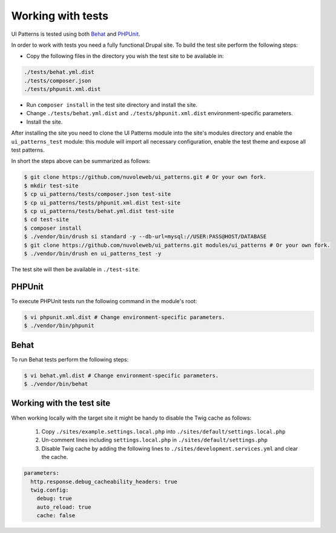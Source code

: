 Working with tests
==================

UI Patterns is tested using both `Behat <http://behat.org/en/latest/>`_ and `PHPUnit <https://phpunit.de/>`_.

In order to work with tests you need a fully functional Drupal site. To build the test site perform the following steps:

- Copy the following files in the directory you wish the test site to be available in:

.. code-block:: bash

   ./tests/behat.yml.dist
   ./tests/composer.json
   ./tests/phpunit.xml.dist

- Run ``composer install`` in the test site directory and install the site.
- Change ``./tests/behat.yml.dist`` and ``./tests/phpunit.xml.dist`` environment-specific parameters.
- Install the site.

After installing the site you need to clone the UI Patterns module into the site's modules directory and enable the
``ui_patterns_test`` module: this module will import all necessary configuration, enable the test theme and expose all
test patterns.

In short the steps above can be summarized as follows:

.. code-block:: bash

   $ git clone https://github.com/nuvoleweb/ui_patterns.git # Or your own fork.
   $ mkdir test-site
   $ cp ui_patterns/tests/composer.json test-site
   $ cp ui_patterns/tests/phpunit.xml.dist test-site
   $ cp ui_patterns/tests/behat.yml.dist test-site
   $ cd test-site
   $ composer install
   $ ./vendor/bin/drush si standard -y --db-url=mysql://USER:PASS@HOST/DATABASE
   $ git clone https://github.com/nuvoleweb/ui_patterns.git modules/ui_patterns # Or your own fork.
   $ ./vendor/bin/drush en ui_patterns_test -y

The test site will then be available in ``./test-site``.

PHPUnit
-------

To execute PHPUnit tests run the following command in the module's root:

.. code-block:: bash

   $ vi phpunit.xml.dist # Change environment-specific parameters.
   $ ./vendor/bin/phpunit

Behat
-----

To run Behat tests perform the following steps:

.. code-block:: bash

   $ vi behat.yml.dist # Change environment-specific parameters.
   $ ./vendor/bin/behat

Working with the test site
--------------------------

When working locally with the target site it might be handy to disable the Twig cache as follows:

 1. Copy ``./sites/example.settings.local.php`` into ``./sites/default/settings.local.php``
 2. Un-comment lines including ``settings.local.php`` in ``./sites/default/settings.php``
 3. Disable Twig cache by adding the following lines to ``./sites/development.services.yml`` and clear the cache.

.. code-block:: yaml

   parameters:
     http.response.debug_cacheability_headers: true
     twig.config:
       debug: true
       auto_reload: true
       cache: false
